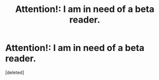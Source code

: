 #+TITLE: Attention!: I am in need of a beta reader.

* Attention!: I am in need of a beta reader.
:PROPERTIES:
:Score: 0
:DateUnix: 1617921313.0
:DateShort: 2021-Apr-09
:FlairText: Request
:END:
[deleted]

